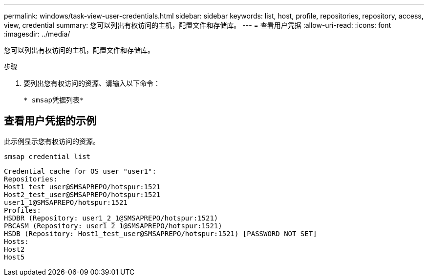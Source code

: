 ---
permalink: windows/task-view-user-credentials.html 
sidebar: sidebar 
keywords: list, host, profile, repositories, repository, access, view, credential 
summary: 您可以列出有权访问的主机，配置文件和存储库。 
---
= 查看用户凭据
:allow-uri-read: 
:icons: font
:imagesdir: ../media/


[role="lead"]
您可以列出有权访问的主机，配置文件和存储库。

.步骤
. 要列出您有权访问的资源、请输入以下命令：
+
`* smsap凭据列表*`





== 查看用户凭据的示例

此示例显示您有权访问的资源。

[listing]
----
smsap credential list
----
[listing]
----
Credential cache for OS user "user1":
Repositories:
Host1_test_user@SMSAPREPO/hotspur:1521
Host2_test_user@SMSAPREPO/hotspur:1521
user1_1@SMSAPREPO/hotspur:1521
Profiles:
HSDBR (Repository: user1_2_1@SMSAPREPO/hotspur:1521)
PBCASM (Repository: user1_2_1@SMSAPREPO/hotspur:1521)
HSDB (Repository: Host1_test_user@SMSAPREPO/hotspur:1521) [PASSWORD NOT SET]
Hosts:
Host2
Host5
----